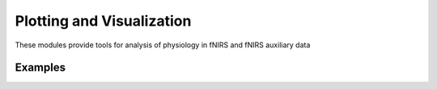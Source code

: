 Plotting and Visualization
==========================

These modules provide tools for analysis of physiology in fNIRS and fNIRS auxiliary data

.. autosummary::
   :toctree: _autosummary_models
   :recursive:

    cedalion.sigproc.physio.ampd


Examples
--------

.. nbgallery::
   :glob:

   ../examples/physio/*